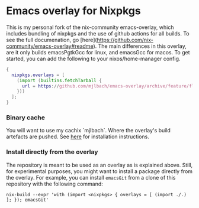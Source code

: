 * Emacs overlay for Nixpkgs
This is my personal fork of the nix-community emacs-overlay, which includes bundling of nixpkgs and the use of github actions for all builds. To see the full documenation, go [here](https://github.com/nix-community/emacs-overlay#readme). The main differences in this overlay, are it only builds emacsPgtkGcc for linux, and emacsGcc for macos. To get started, you can add the following to your nixos/home-manager config.

#+BEGIN_SRC nix
{
  nixpkgs.overlays = [
    (import (builtins.fetchTarball {
      url = https://github.com/mjlbach/emacs-overlay/archive/feature/flakes.tar.gz;
    }))
  ];
}
#+END_SRC

*** Binary cache
You will want to use my cachix `mjlbach`. Where the
overlay's build artefacts are pushed. See [[https://app.cachix.org/cache/mjlbach][here]] for installation
instructions.

*** Install directly from the overlay
The repository is meant to be used as an overlay as is explained
above. Still, for experimental purposes, you might want to install a
package directly from the overlay. For example, you can install
=emacsGit= from a clone of this repository with the following command:

#+begin_src shell
  nix-build --expr 'with (import <nixpkgs> { overlays = [ (import ./.) ]; }); emacsGit'
#+end_src

#  LocalWords:  EXWM NixOS emacsGit
#  LocalWords:  SRC nixpkgs builtins fetchTarball url
